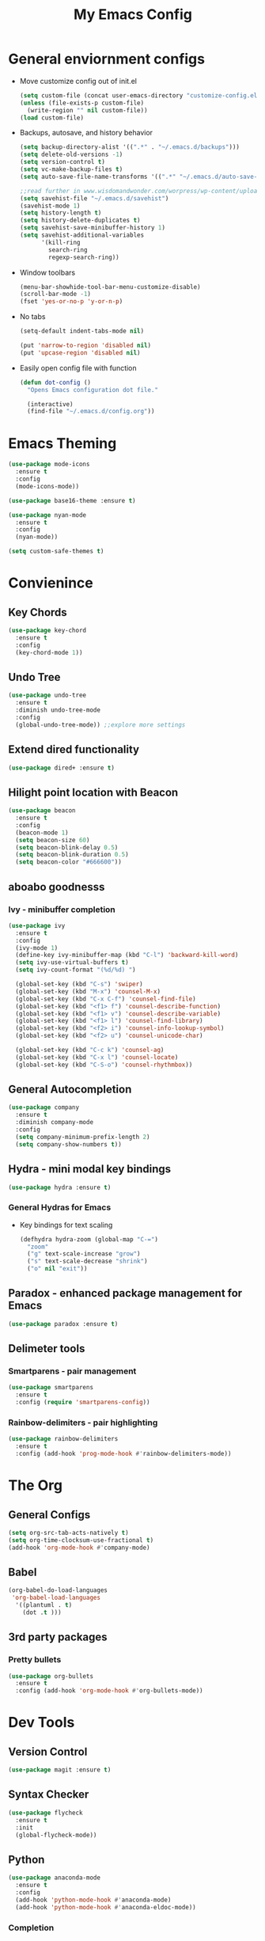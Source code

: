 #+title: My Emacs Config

* General enviornment configs
  + Move customize config out of init.el
    #+BEGIN_SRC emacs-lisp
      (setq custom-file (concat user-emacs-directory "customize-config.el"))
      (unless (file-exists-p custom-file)
        (write-region "" nil custom-file))
      (load custom-file)
    #+END_SRC

  + Backups, autosave, and history behavior
    #+BEGIN_SRC emacs-lisp
      (setq backup-directory-alist '((".*" . "~/.emacs.d/backups")))
      (setq delete-old-versions -1)
      (setq version-control t)
      (setq vc-make-backup-files t)
      (setq auto-save-file-name-transforms '((".*" "~/.emacs.d/auto-save-list/" t)))

      ;;read further in www.wisdomandwonder.com/worpress/wp-content/uploads/2014/03/C3F.html -via sachachua.com
      (setq savehist-file "~/.emacs.d/savehist")
      (savehist-mode 1)
      (setq history-length t)
      (setq history-delete-duplicates t)
      (setq savehist-save-minibuffer-history 1)
      (setq savehist-additional-variables
            '(kill-ring
              search-ring
              regexp-search-ring))
    #+END_SRC

  + Window toolbars
    #+BEGIN_SRC emacs-lisp
      (menu-bar-showhide-tool-bar-menu-customize-disable)
      (scroll-bar-mode -1)
      (fset 'yes-or-no-p 'y-or-n-p)
    #+END_SRC

  + No tabs
    #+BEGIN_SRC emacs-lisp
      (setq-default indent-tabs-mode nil)

      (put 'narrow-to-region 'disabled nil)
      (put 'upcase-region 'disabled nil)
    #+END_SRC

  + Easily open config file with function
    #+BEGIN_SRC emacs-lisp
      (defun dot-config ()
        "Opens Emacs configuration dot file."

        (interactive)
        (find-file "~/.emacs.d/config.org"))
    #+END_SRC

* Emacs Theming
  #+BEGIN_SRC emacs-lisp
    (use-package mode-icons
      :ensure t
      :config
      (mode-icons-mode))

    (use-package base16-theme :ensure t)

    (use-package nyan-mode
      :ensure t
      :config
      (nyan-mode))

    (setq custom-safe-themes t)
  #+END_SRC

* Convienince
** Key Chords
   #+BEGIN_SRC emacs-lisp
     (use-package key-chord
       :ensure t
       :config
       (key-chord-mode 1))
   #+END_SRC

** Undo Tree
   #+BEGIN_SRC emacs-lisp
     (use-package undo-tree
       :ensure t
       :diminish undo-tree-mode
       :config 
       (global-undo-tree-mode)) ;;explore more settings 
   #+END_SRC

** Extend dired functionality
   #+BEGIN_SRC emacs-lisp
     (use-package dired+ :ensure t)
   #+END_SRC

** Hilight point location with Beacon
   #+BEGIN_SRC emacs-lisp
     (use-package beacon 
       :ensure t
       :config
       (beacon-mode 1)
       (setq beacon-size 60)
       (setq beacon-blink-delay 0.5)
       (setq beacon-blink-duration 0.5)
       (setq beacon-color "#666600"))
   #+END_SRC

** aboabo goodnesss
*** Ivy - minibuffer completion
    #+BEGIN_SRC emacs-lisp
      (use-package ivy 
        :ensure t
        :config
        (ivy-mode 1)
        (define-key ivy-minibuffer-map (kbd "C-l") 'backward-kill-word)
        (setq ivy-use-virtual-buffers t)
        (setq ivy-count-format "(%d/%d) ")

        (global-set-key (kbd "C-s") 'swiper)
        (global-set-key (kbd "M-x") 'counsel-M-x)
        (global-set-key (kbd "C-x C-f") 'counsel-find-file)
        (global-set-key (kbd "<f1> f") 'counsel-describe-function)
        (global-set-key (kbd "<f1> v") 'counsel-describe-variable)
        (global-set-key (kbd "<f1> l") 'counsel-find-library)
        (global-set-key (kbd "<f2> i") 'counsel-info-lookup-symbol)
        (global-set-key (kbd "<f2> u") 'counsel-unicode-char)

        (global-set-key (kbd "C-c k") 'counsel-ag)
        (global-set-key (kbd "C-x l") 'counsel-locate)
        (global-set-key (kbd "C-S-o") 'counsel-rhythmbox))
    #+END_SRC

** General Autocompletion
   #+BEGIN_SRC emacs-lisp
     (use-package company
       :ensure t
       :diminish company-mode
       :config
       (setq company-minimum-prefix-length 2)
       (setq company-show-numbers t))

   #+END_SRC

** Hydra - mini modal key bindings
   #+BEGIN_SRC emacs-lisp
     (use-package hydra :ensure t)
   #+END_SRC

*** General Hydras for Emacs
    + Key bindings for text scaling
      #+BEGIN_SRC emacs-lisp
        (defhydra hydra-zoom (global-map "C-=")
          "zoom"
          ("g" text-scale-increase "grow")
          ("s" text-scale-decrease "shrink")
          ("o" nil "exit"))
      #+END_SRC

** Paradox - enhanced package management for Emacs
   #+BEGIN_SRC emacs-lisp
     (use-package paradox :ensure t)
   #+END_SRC
** Delimeter tools
*** Smartparens - pair management
    #+BEGIN_SRC emacs-lisp
      (use-package smartparens
        :ensure t
        :config (require 'smartparens-config))
    #+END_SRC
*** Rainbow-delimiters - pair highlighting
    #+BEGIN_SRC emacs-lisp
      (use-package rainbow-delimiters
        :ensure t
        :config (add-hook 'prog-mode-hook #'rainbow-delimiters-mode))
    #+END_SRC
* The Org
** General Configs
   #+BEGIN_SRC emacs-lisp
     (setq org-src-tab-acts-natively t)
     (setq org-time-clocksum-use-fractional t)
     (add-hook 'org-mode-hook #'company-mode)
   #+END_SRC

** Babel
   #+BEGIN_SRC emacs-lisp
     (org-babel-do-load-languages
      'org-babel-load-languages
       '((plantuml . t)
         (dot .t )))
   #+END_SRC

** 3rd party packages
*** Pretty bullets
    #+BEGIN_SRC emacs-lisp
      (use-package org-bullets
        :ensure t
        :config (add-hook 'org-mode-hook #'org-bullets-mode))
    #+END_SRC

* Dev Tools
** Version Control
   #+BEGIN_SRC emacs-lisp
     (use-package magit :ensure t)
   #+END_SRC

** Syntax Checker
   #+BEGIN_SRC emacs-lisp
     (use-package flycheck
       :ensure t
       :init
       (global-flycheck-mode))
   #+END_SRC

** Python
   #+BEGIN_SRC emacs-lisp
     (use-package anaconda-mode
       :ensure t
       :config
       (add-hook 'python-mode-hook #'anaconda-mode)
       (add-hook 'python-mode-hook #'anaconda-eldoc-mode))
   #+END_SRC

*** Completion
    #+BEGIN_SRC emacs-lisp
      (use-package company-anaconda
        :ensure t
        :config
        (eval-after-load "company"
          '(add-to-list 'company-backends 'company-anaconda))
        (add-hook 'python-mode-hook #'anaconda-mode))
    #+END_SRC

*** Virtual enviornments
    #+BEGIN_SRC emacs-lisp
      (use-package pyenv-mode
        :ensure t
        :config (pyenv-mode))
    #+END_SRC
** Rust
*** Major Mode
    #+BEGIN_SRC emacs-lisp
      (use-package rust-mode 
        :ensure t
        :config
        (smartparens-mode 1)
        (setq rust-format-on-save t)
        (add-to-list 'exec-path "~/.cargo/bin")
        (setenv "PATH" (concat "~/.cargo/bin" ":" (getenv "PATH"))))
    #+END_SRC

*** Package Manager
    #+BEGIN_SRC emacs-lisp
      (use-package cargo :ensure t)
    #+END_SRC

*** Code Completion/Navigation
    #+BEGIN_SRC emacs-lisp
      (use-package racer
        :ensure t
        :config
        (setq racer-cmd "~/.cargo/bin/racer")
        (setq racer-rust-src-path "~/.rustup/toolchains/stable-x86_64-unknown-linux-gnu/lib/rustlib/src/rust/src")
        (add-hook 'rust-mode-hook #'racer-mode)
        (add-hook 'racer-mode-hook #'eldoc-mode)
        (add-hook 'racer-mode-hook #'company-mode))
    #+END_SRC

*** Syntax Checker
    #+BEGIN_SRC emacs-lisp
      (use-package flycheck-rust
        :ensure t
        :config
        (add-hook 'flycheck-mode-hook #'flycheck-rust-setup))
    #+END_SRC

*** Playground - REPL substitute
    #+BEGIN_SRC emacs-lisp
      (use-package rust-playground :ensure t)
    #+END_SRC
** Racket
   #+BEGIN_SRC emacs-lisp
     (use-package racket-mode 
       :ensure t
       :config (company-mode 1))
   #+END_SRC

** The Beam Languages
*** Erlang
*** Elixir
*** LFE
    
** Haskell

** Elm
